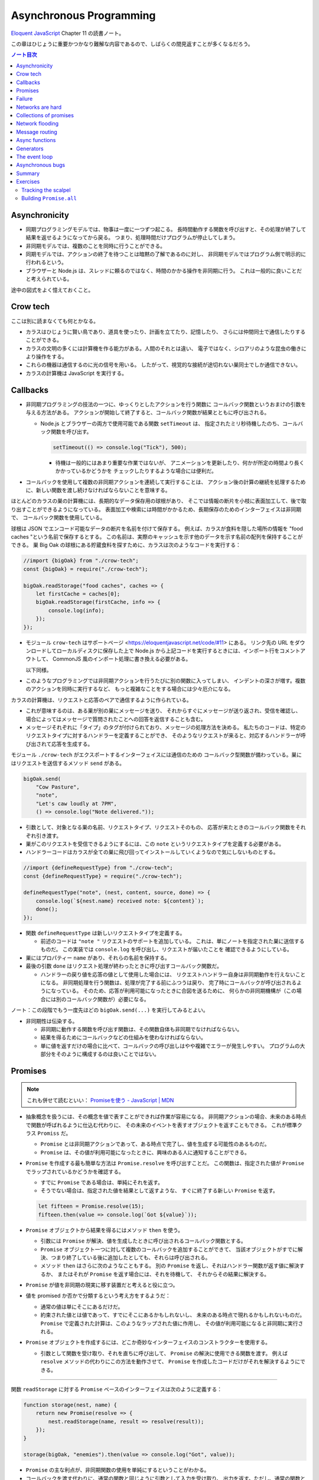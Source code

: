 ======================================================================
Asynchronous Programming
======================================================================

`Eloquent JavaScript <https://eloquentjavascript.net/>`__ Chapter 11 の読書ノート。

この章はひじょうに重要かつかなり難解な内容であるので、しばらくの間見返すことが多くなるだろう。

.. contents:: ノート目次

Asynchronicity
======================================================================

* 同期プログラミングモデルでは、物事は一度に一つずつ起こる。
  長時間動作する関数を呼び出すと、その処理が終了して結果を返せるようになってから戻る。
  つまり、処理時間だけプログラムが停止してしまう。
* 非同期モデルでは、複数のことを同時に行うことができる。
* 同期モデルでは、アクションの終了を待つことは暗黙の了解であるのに対し、
  非同期モデルではプログラム側で明示的に行われるという。
* ブラウザーと Node.js は、スレッドに頼るのではなく、時間のかかる操作を非同期に行う。
  これは一般的に良いことだと考えられている。

途中の図式をよく憶えておくこと。

Crow tech
======================================================================

ここは別に読まなくても何とかなる。

* カラスはひじょうに賢い鳥であり、道具を使ったり、計画を立てたり、記憶したり、
  さらには仲間同士で通信したりすることができる。
* カラスの文明の多くには計算機を作る能力がある。人間のそれとは違い、
  電子ではなく、シロアリのような昆虫の働きにより操作をする。
* これらの機器は通信するのに光の信号を用いる。
  したがって、視覚的な接続が途切れない巣同士でしか通信できない。
* カラスの計算機は JavaScript を実行する。

Callbacks
======================================================================

* 非同期プログラミングの技法の一つに、ゆっくりとしたアクションを行う関数に
  コールバック関数というおまけの引数を与える方法がある。
  アクションが開始して終了すると、コールバック関数が結果とともに呼び出される。

  * Node.js とブラウザーの両方で使用可能である関数 ``setTimeout`` は、
    指定されたミリ秒待機したのち、コールバック関数を呼び出す。

    .. code:: javascript

       setTimeout(() => console.log("Tick"), 500);

    * 待機は一般的にはあまり重要な作業ではないが、
      アニメーションを更新したり、何かが所定の時間より長くかかっているかどうかを
      チェックしたりするような場合には便利だ。

* コールバックを使用して複数の非同期アクションを連続して実行することは、
  アクション後の計算の継続を処理するために、新しい関数を渡し続けなければならないことを意味する。

ほとんどのカラスの巣の計算機には、長期的なデータ保存用の球根があり、
そこでは情報の断片を小枝に表面加工して、後で取り出すことができるようになっている。
表面加工や検索には時間がかかるため、長期保存のためのインターフェイスは非同期で、
コールバック関数を使用している。

球根は JSON でエンコード可能なデータの断片を名前を付けて保存する。
例えば、カラスが食料を隠した場所の情報を "food caches "という名前で保存するとする。
この名前は、実際のキャッシュを示す他のデータを示す名前の配列を保持することができる。
巣 Big Oak の球根にある貯蔵食料を探すために、カラスは次のようなコードを実行する：

.. code:: javascript

   //import {bigOak} from "./crow-tech";
   const {bigOak} = require("./crow-tech");

   bigOak.readStorage("food caches", caches => {
       let firstCache = caches[0];
       bigOak.readStorage(firstCache, info => {
           console.log(info);
       });
   });

* モジュール ``crow-tech`` はサポートページ <https://eloquentjavascript.net/code/#11> にある。
  リンク先の URL をダウンロードしてローカルディスクに保存した上で
  Node.js から上記コードを実行するときには、インポート行をコメントアウトして、
  CommonJS 風のインポート処理に書き換える必要がある。

  以下同様。

* このようなプログラミングでは非同期アクションを行うたびに別の関数に入ってしまい、
  インデントの深さが増す。複数のアクションを同時に実行するなど、
  もっと複雑なことをする場合には少々厄介になる。

カラスの計算機は、リクエストと応答のペアで通信するように作られている。

* これが意味するのは、ある巣が別の巣にメッセージを送り、
  それからすぐにメッセージが送り返され、受信を確認し、
  場合によってはメッセージで質問されたことへの回答を返信することも含む。
* メッセージそれぞれに「タイプ」のタグが付けられており、メッセージの処理方法を決める。
  私たちのコードは、特定のリクエストタイプに対するハンドラーを定義することができ、
  そのようなリクエストが来ると、対応するハンドラーが呼び出されて応答を生成する。

モジュール ``./crow-tech`` がエクスポートするインターフェイスには通信のための
コールバック型関数が備わっている。巣にはリクエストを送信するメソッド ``send`` がある。

.. code:: javascript

    bigOak.send(
        "Cow Pasture",
        "note",
        "Let's caw loudly at 7PM",
        () => console.log("Note delivered."));

* 引数として、対象となる巣の名前、リクエストタイプ、リクエストそのもの、
  応答が来たときのコールバック関数をそれぞれ引き渡す。
* 巣がこのリクエストを受信できるようにするには、この ``note`` というリクエストタイプを定義する必要がある。
* ハンドラーコードはカラスが全ての巣に飛び回ってインストールしていくようなので気にしないものとする。

.. code:: javascript

   //import {defineRequestType} from "./crow-tech";
   const {defineRequestType} = require("./crow-tech");

   defineRequestType("note", (nest, content, source, done) => {
       console.log(`${nest.name} received note: ${content}`);
       done();
   });

* 関数 ``defineRequestType`` は新しいリクエストタイプを定義する。

  * 前述のコードは ``"note "`` リクエストのサポートを追加している。
    これは、単にノートを指定された巣に送信するものだ。
    この実装では ``console.log`` を呼び出し、リクエストが届いたことを
    確認できるようにしている。
* 巣にはプロパティー ``name`` があり、それらの名前を保持する。
* 最後の引数 ``done`` はリクエスト処理が終わったときに呼び出すコールバック関数だ。

  * ハンドラーの戻り値を応答の値として使用した場合には、
    リクエストハンドラー自身は非同期動作を行えないことになる。
    非同期処理を行う関数は、処理が完了する前にふつうは戻り、
    完了時にコールバックが呼び出されるようになっている。
    そのため、応答が利用可能になったときに合図を送るために、
    何らかの非同期機構が（この場合には別のコールバック関数が）必要になる。

ノート：この段階でもう一度先ほどの ``bigOak.send(...)`` を実行してみるとよい。

* 非同期性は伝染する。

  * 非同期に動作する関数を呼び出す関数は、その関数自体も非同期でなければならない。
  * 結果を得るためにコールバックなどの仕組みを使わなければならない。
  * 単に値を返すだけの場合に比べて、コールバックの呼び出しはやや複雑でエラーが発生しやすい。
    プログラムの大部分をそのように構成するのは良いことではない。

Promises
======================================================================

.. note::

   これも併せて読むといい：
   `Promiseを使う - JavaScript | MDN <https://developer.mozilla.org/ja/docs/Web/JavaScript/Guide/Using_promises>`__

* 抽象概念を扱うには、その概念を値で表すことができれば作業が容易になる。
  非同期アクションの場合、未来のある時点で関数が呼ばれるように仕込む代わりに、
  その未来のイベントを表すオブジェクトを返すこともできる。
  これが標準クラス ``Promiss`` だ。

  * ``Promise`` とは非同期アクションであって、ある時点で完了し、値を生成する可能性のあるものだ。
  * ``Promise`` は、その値が利用可能になったときに、興味のある人に通知することができる。

* ``Promise`` を作成する最も簡単な方法は ``Promise.resolve`` を呼び出すことだ。
  この関数は、指定された値が ``Promise`` でラップされているかどうかを確認する。

  * すでに ``Promise`` である場合は、単純にそれを返す。
  * そうでない場合は、指定された値を結果として返すような、
    すぐに終了する新しい ``Promise`` を返す。

  .. code:: javascript

     let fifteen = Promise.resolve(15);
     fifteen.then(value => console.log(`Got ${value}`));

* ``Promise`` オブジェクトから結果を得るにはメソッド ``then`` を使う。

  * 引数には ``Promise`` が解決、値を生成したときに呼び出されるコールバック関数とする。
  * ``Promise`` オブジェクト一つに対して複数のコールバックを追加することができて、
    当該オブジェクトがすでに解決、つまり終了している後に追加したとしても、それらは呼び出される。
  * メソッド ``then`` はさらに次のようなこともする。
    別の ``Promise`` を返し、それはハンドラー関数が返す値に解決するか、
    またはそれが ``Promise`` を返す場合には、それを待機して、
    それからその結果に解決する。

* ``Promise`` が値を非同期の現実に移す装置だと考えると役に立つ。
* 値を promised か否かで分類するという考え方をするようだ：

  * 通常の値は単にそこにあるだけだ。
  * 約束された値とは値であって、すでにそこにあるかもしれないし、
    未来のある時点で現れるかもしれないものだ。
    ``Promise`` で定義された計算は、このようなラップされた値に作用し、
    その値が利用可能になると非同期に実行される。

* ``Promise`` オブジェクトを作成するには、どこか奇妙なインターフェイスのコンストラクターを使用する。

  * 引数として関数を受け取り、それを直ちに呼び出して、
    ``Promise`` の解決に使用できる関数を渡す。
    例えば ``resolve`` メソッドの代わりにこの方法を動作させて、
    ``Promise`` を作成したコードだけがそれを解決するようにできる。

----

関数 ``readStorage`` に対する ``Promise`` ベースのインターフェイスは次のように定義する：

.. code:: javascript

   function storage(nest, name) {
       return new Promise(resolve => {
           nest.readStorage(name, result => resolve(result));
       });
   }

   storage(bigOak, "enemies").then(value => console.log("Got", value));

* ``Promise`` の主な利点が、非同期関数の使用を単純にするということがわかる。
* コールバックを渡す代わりに、通常の関数と同じように引数として入力を受け取り、
  出力を返す。ただし、通常の関数とは出力がまだ得られていない可能性があるという点が異なる。

Failure
======================================================================

* 非同期計算の一部が例外を送出することがある。
* 非同期プログラミングのコールバックスタイルには、
  失敗をコールバックに適切に報告させるようにするのが極端に難しいという問題がある。
* コールバック関数の引数リストを次のようにする：

  * 第 1 引数はアクションが失敗したことを示すために使用される。
  * 第 2 引数にはアクションが成功したときに生成された値が格納される
  * このようなコールバック関数は、例外を受け取ったかどうかを常にチェックし、
    呼び出した関数が送出した例外を含め、コールバック関数が引き起こした問題を捕捉し、
    正しい関数に与えられるようにしなければならない。

* ``Promise`` は resolved か rejected のどちらかになる。

  * 解決時のハンドラーはアクションが成功するとき、かつそのときにしか呼び出されない。
  * 却下時のハンドラーは ``then`` が返す新しい ``Promise`` に自動的に伝導される。

* ハンドラーが例外を送出すると ``then`` の呼び出しが生成する ``Promise`` は
  自動的に却下される。非同期アクションの連鎖のどこかの要素が失敗すると、
  連鎖全体の結果は却下されたことになり、失敗地点から先の成功ハンドラーは呼び出されない。
* 解決することが値を与えるのと同じように、却下することにも値を与え、これを通常、拒否の理由という。
* ハンドラー関数内の例外が拒絶された場合は、その例外の値が理由として使用される。
  同様に、ハンドラーが却下された ``Promise`` を返すと、その拒絶は次の ``Promise`` に流れる。

  * 却下された ``Promise`` を直ちに新規に作成する関数 ``Promise.reject`` がある。

* このような却下を明示的に処理するために、``Promise`` にはハンドラーを登録するメソッド ``catch`` がある。
  ``then`` ハンドラーが通常の解決を処理するのと同様にして、
  ``Promise`` が却下されたときに呼び出される。

  * 新しい ``Promise`` を返すという点でも ``then`` とよく似ている。
  * この ``Promise`` は、正常に解決された場合は元の ``Promise`` の値に、
    そうでない場合は ``catch`` ハンドラーの結果に解決される。
  * ``catch`` ハンドラーがエラーを送出する場合には、新しい ``Promise`` も却下される。

* ``then`` は 2 番目の引数として却下ハンドラーを取ることもできる。
  これにより、一度のメソッド呼び出しで両方のタイプのハンドラーを与えることができる。
* ``Promise`` コンストラクターに渡された関数は、関数 ``resolve`` と並んで第 2 引数を受け取り、
  それを使って新しい ``Promise`` を却下することができる。

``then`` と ``catch`` の呼び出しが形成する ``Promise`` の値の連鎖を、
非同期の値や失敗が流れていくパイプラインとみなせる。

* このような連鎖はハンドラーを登録することによって構築されていくので、
  各リンクには成功ハンドラーまたは拒絶ハンドラー（またはその両方）が関連付けられている。
* 結果のタイプ（成功または失敗）に合致しないハンドラーは無視される。
  しかし、合致したハンドラーは呼び出され、その結果によって次に来る値のタイプが決定する。

  * ``Promise`` でない値を返した場合は成功、
  * 例外を投げた場合は拒絶、
  * それらのいずれかを返した場合は ``Promise`` の結果となる。

  .. code:: javascript

     new Promise((_, reject) => reject(new Error("Fail")))
         .then(value => console.log("Handler 1"))
         .catch(reason => {
             console.log("Caught failure " + reason);
             return "nothing";
         })
         .then(value => console.log("Handler 2", value));
     // → Caught failure Error: Fail
     // → Handler 2 nothing

  * 上記コードをバラして実行してもわかりにくいことに注意。

* JavaScript の環境が ``Promise`` の却下が処理されなかったことを検知した場合には、
  通常の未処理例外を検知したときと同様に処理する。

Networks are hard
======================================================================

.. todo:: この節をもう一度確認する。

カラスのミラーシステムは、合図を送信するのに十分な光がなかったり、
何かが進路を遮ったり、送信しても受信されないということもある。
このままでは、送信に与えられたコールバックが呼び出されないだけで、
問題に気づかないままにプログラムが停止してしまう。
一定期間応答が得られないと、リクエストがタイムアウトして失敗を報告するようになるといいだろう。

* 多くの場合、伝送の失敗は偶発的なものなので、単にリクエストを再試行するだけで成功することがある。
  そこで、リクエストの送信を自動的に何度か再試行するように変更していく。
* ``Promise`` は良いものだということがわかったので、
  リクエスト関数を ``Promise`` を返すように変更する。
  表現できる内容の点ではコールバックと ``Promise`` は等価だ。
  コールバックベースの関数は ``Promise`` ベースのインターフェイスを公開するためにラップでき、
  その逆もまた成り立つ。

リクエストとその応答が正常に届く場合でも、
例えば、定義されていないリクエストタイプを使おうとした場合や、
ハンドラーがエラーを送出する場合などに、応答が失敗を示すことがある。
これをサポートするために、``send`` と ``defineRequestType`` を前述の規則に従わせる。
コールバックに渡される最初の引数を失敗の理由とし、2 番目の引数を実際の結果とする。

これらは、ラッパーによって ``Promise`` の解決と却下に変換できる。
この ``request`` は後ほどしばしば参照されるたいせつな機能だ。

.. code:: javascript

   class Timeout extends Error {}

   function request(nest, target, type, content) {
       return new Promise((resolve, reject) => {
           let done = false;
           function attempt(n) {
               nest.send(target, type, content, (failed, value) => {
                   done = true;
                   if (failed) reject(failed);
                   else resolve(value);
               });
               setTimeout(() => {
                   if (done) return;
                   else if (n < 3) attempt(n + 1);
                   else reject(new Timeout("Timed out"));
               }, 250);
           }
           attempt(1);
       });
   }

* ``Promise`` は一度しか解決（または却下）できないので、これでうまくいく。
  最初に ``resolve`` または ``reject`` が呼ばれたときに ``Promise`` の結果が決定され、
  他のリクエストが終了した後に戻ってきたリクエストによるそれ以降の呼び出しは無視される。
* 非同期ループを作るためには、再試行のために再帰関数を使う。
  関数 ``attempt`` は、リクエストの送信を一度だけ試みる。
  また、タイムアウトを設定し、250 ミリ秒経過しても応答がない場合は、
  次の試行を開始するか、3 回目の試行であれば、``Promise`` を却下する。
  その理由は ``Timeout`` オブジェクトで表される。

1/4 秒ごとに再試行し、3/4 秒経っても応答がない場合にあきらめるというのは、いかにも恣意的だ。
リクエストが通っていても、ハンドラーが少し時間をかけているだけでリクエストが複数回送信されることもある。
この問題があることを念頭にハンドラーを書く。

----

コールバックから我々自身を完全に切り離すために、先に ``defineRequestType`` のラッパーを定義しておく。
このラッパーでは、ハンドラー関数が ``Promise`` や普通の値を返すことができ、
それをコールバックに送ってくれるというものだ。

.. code:: javascript

   function requestType(name, handler) {
       defineRequestType(name, (nest, content, source,
                                callback) => {
           try {
               Promise.resolve(handler(nest, content, source))
                   .then(response => callback(null, response),
                         failure => callback(failure));
           } catch (exception) {
               callback(exception);
           }
       });
   }

* ``Promise.resolve`` は、ハンドラーからの戻り値がまだ ``Promise`` でない場合に、
  それを ``Promise`` に変換するために使う。これは前に習った。
* ハンドラーの呼び出しを ``try`` ブロックでラップして、ハンドラーが直接送出する例外が
  コールバックに渡されるようにしていることに注意。

  * これは、生のコールバックでエラーを適切に処理することの難しさを表している。
    このような例外を適切に転送するように制御することを忘れがちだ。
    連想制御をしっかりしないと、失敗が正しいコールバックに通知されない。
    ``Promise`` を使えば、このような処理をほとんど自動的に行うことができ、
    我々が間違いにくくなる。

Collections of promises
======================================================================

どの巣の計算機も、送信可能な距離にある他の巣の配列を、そのプロパティー ``neighbors`` に保持している。

どの巣が現在到達可能かを調べるに、それぞれの巣に ``ping`` リクエスト（単に応答を求めるリクエスト）を送信し、
どの巣から応答があるかを見る関数を書くことができる。

同時に実行されている ``Promise`` のコレクションを扱うときには、
関数 ``Promise.all`` が役に立つ。この関数は、配列内のすべての ``Promise`` が解決するのを待機して、

* これらの ``Promise`` が生成した値の配列に解決する ``Promise`` を元の配列と同じ順序で返す。
* いずれかの ``Promise`` が却下された場合 ``Promise.all`` 自体が却下される。

.. code:: javascript

   requestType("ping", () => "pong");

   function availableNeighbors(nest) {
       let requests = nest.neighbors.map(neighbor => {
           return request(nest, neighbor, "ping")
               .then(() => true, () => false);
       });
       return Promise.all(requests).then(result => {
           return nest.neighbors.filter((_, i) => result[i]);
       });
   }

* ある近所の巣が使えない場合、合体 ``Promise`` 全体が失敗してしまうと何もわからぬままになるのは困る。
  そこで、隣人の集合をリクエスト ``Promise`` に変換する関数には、
  成功したリクエストには ``true`` を、却下されたリクエストには ``false`` を生成するハンドラーを付ける。
* 合体 ``Promise`` に対するハンドラーでは、メソッド ``filter`` を使って、
  対応する値が ``false`` である要素を近所の巣の配列から取り除く。

試しに ``availableNeighbors(bigOak).then(neighbors => console.log(neighbors))`` などとしてみるとよい。

Network flooding
======================================================================

ネットワーク全体に情報を流すためには、ある種のリクエストを設定し、
それを自動的に隣の巣に転送するという方法がある。
ネットワーク全体がメッセージを受け取るまで、これらの巣がさらにそれらの隣の巣に転送する。

.. code:: javascript

   import {everywhere} from "./crow-tech";
   //const {everywhere} = require("./crow-tech");

   everywhere(nest => {
       nest.state.gossip = [];
   });

   function sendGossip(nest, message, exceptFor = null) {
       nest.state.gossip.push(message);
       for (let neighbor of nest.neighbors) {
          if (neighbor == exceptFor) continue;
          request(nest, neighbor, "gossip", message);
       }
   }

   requestType("gossip", (nest, message, source) => {
       if (nest.state.gossip.includes(message)) return;
       console.log(`${nest.name} received gossip '${message}' from ${source}`);
       sendGossip(nest, message, source);
   });

* 同じメッセージをネットワーク上で永遠に送り続けることを避けるために、
  巣はすでに見たことのある噂の配列を保持する。
  この配列を定義するために、すべての巣でコードを実行する関数 ``everywhere`` を使って、
  巣の ``state`` オブジェクトにプロパティーを追加する。

  * 例えば ``bigOak.state.gossip`` が定義されて空の配列が値となる。他の巣も同様。

* 巣が重複した噂メッセージを受信した場合、それを無視する。
  しかし、新しいメッセージを受け取ると、送信者以外のすべての隣人に興奮して伝える。
* これにより、新しい噂話がネットワークに広がっていく。
  現在、一部の接続が機能していない場合であっても、
  ある巣への代替経路があれば、そこを経由して噂話が届く。

このようなネットワーク通信スタイルを flooding と呼び、
すべてのノードが情報を持つようになるまで、情報をネットワークに氾濫させる。

Message routing
======================================================================

* あるノードが他の単一のノードと会話をしたい場合には、flooding の手法はあまり効率的でない。
  特にネットワークの規模が大きい場合、データ転送が無駄に多くなる。
* もうひとつの方法は、メッセージがノードからノードへとホップして
  目的地に到達するまでの道を設定することだ。
  これには、ネットワークのレイアウトに関する知識が必要になるという難点がある。
  遠くの巣の方向にリクエストを送るには、どの隣の巣が目的地により近いかを知る必要がある。
  間違った方向に送ってもあまり意味がない。

巣のどれもが自分の直系の隣人のことしか知らないので、
経路を計算するのに必要な情報を持っていない。
巣のネットワークの状態が時間の経過ととも変化することを考慮に入れた方法で、
これらの接続に関する情報をすべての巣に広めなければならない。

ここでも flooding を使うことができるが、与えられたメッセージがすでに受信されているかどうかをチェックする代わりに、
与えられた巣の隣人の新しい集合が、現在持っている集合と等しいかどうかをチェックする。

.. code:: javascript

   requestType("connections", (nest, {name, neighbors},
                               source) => {
       let connections = nest.state.connections;
       if (JSON.stringify(connections.get(name)) == JSON.stringify(neighbors)) return;
       connections.set(name, neighbors);
       broadcastConnections(nest, name, source);
   });

   function broadcastConnections(nest, name, exceptFor = null) {
       for (let neighbor of nest.neighbors) {
           if (neighbor == exceptFor) continue;
           request(nest, neighbor, "connections", {
               name,
               neighbors: nest.state.connections.get(name)
           });
       }
   }

   everywhere(nest => {
       nest.state.connections = new Map();
       nest.state.connections.set(nest.name, nest.neighbors);
       broadcastConnections(nest, nest.name);
   });

* オブジェクトや配列に対して ``==`` はそのまま適用しても意味がないので、
  粗いようだが``JSON.stringify`` を使用している。
* ノードはすぐに接続のブロードキャストを開始し、完全に到達できない巣がない限り、
  すべての巣に最新のネットワークグラフの ``Map`` をすばやく与えるはずだ。

----

グラフでできることは、以前見たように、グラフの中の経路を見つけることだ。
メッセージの宛先に向かう経路があれば、メッセージを送るべき方向がわかる。

以下の関数 ``findRoute`` は、第 7 章の ``findRoute`` とよく似ていて、
ネットワーク上の任意のノードに到達する道を検索する。
ただし、経路全体を返すのではなく、次のステップを返すだけだ。
その次の巣では、ネットワークに関する最新の情報を使って、メッセージをどこに送るかを決定する。

.. code:: javascript

   function findRoute(from, to, connections) {
       let work = [{at: from, via: null}];
       for (let i = 0; i < work.length; i++) {
           let {at, via} = work[i];
           for (let next of connections.get(at) || []) {
               if (next == to) return via;
               if (!work.some(w => w.at == next)) {
                   work.push({at: next, via: via || next});
               }
           }
       }
       return null;
   }

これで遠くの巣にもメッセージを送信できる関数を作ることができる。

* メッセージが直接の隣人に宛てられたものであれば、通常通り送信する。
* そうでない場合は、メッセージをオブジェクトにパックして ``route`` リクエストを使って、
  目標に近い隣人に送り、その隣人は同じ動作を繰り返す。

.. code:: javascript

   function routeRequest(nest, target, type, content) {
       if (nest.neighbors.includes(target)) {
           return request(nest, target, type, content);
       } else {
           let via = findRoute(nest.name, target,
               nest.state.connections);
           if (!via) throw new Error(`No route to ${target}`);
           return request(nest, via, "route",
                          {target, type, content});
       }
   }

   requestType("route", (nest, {target, type, content}) => {
       return routeRequest(nest, target, type, content);
   });

----

原始的な通信システムの上に何層もの機能を構築して、便利に使えるようにした。
これは、実際の計算機ネットワークがどのように機能するかの単純なモデルだ。

* 計算機ネットワークの特徴は、信頼性が低いということにある。
* ネットワークの障害までをも抽象化することはできない。
* ネットワークプログラミングでは、障害を予測して対処することが重要になる。

Async functions
======================================================================

* カラスは重要な情報を保存するために、複数の巣に亘って情報を複製する。
  そうすれば、タカが巣を一つ破壊しても情報は失われない。
* 巣の計算機は、自分のストレージにない情報を取り出すために、
  それがある巣を見つけるまで、ネットワーク上の他の巣をランダムに調べる。

.. code:: javascript

   requestType("storage", (nest, name) => storage(nest, name));

   function findInStorage(nest, name) {
       return storage(nest, name).then(found => {
           if (found != null) return found;
           else return findInRemoteStorage(nest, name);
       });
   }

   function network(nest) {
       return Array.from(nest.state.connections.keys());
   }

   function findInRemoteStorage(nest, name) {
       let sources = network(nest).filter(n => n != nest.name);
       function next() {
           if (sources.length == 0) {
               return Promise.reject(new Error("Not found"));
           } else {
               let source = sources[Math.floor(Math.random() * sources.length)];
               sources = sources.filter(n => n != source);
               return routeRequest(nest, source, "storage", name)
                   .then(value => value != null ? value : next(), next);
           }
       }
       return next();
   }

* ``connections`` は ``Map`` なので ``Object.keys`` は動作しない。

  * メソッド ``keys`` ならあるが、これは配列ではなく反復子を返す。
    反復子または反復可能な値は関数 ``Array.from`` で配列に変換できる。

* ``Promise`` を使っても、これはかなり厄介なコードだ。
  複数の非同期アクションが明らかでないやり方で連結されている。
  また、巣をループのをモデル化するのに再帰関数 ``next`` が必要だ。

  * ``findInRemoteStorage`` の ``then()`` 呼び出しの実引数が特に厄介。

* このコードが実際に行っていることは完全に直線的で、
  常に前のアクションが完了するのを待ってから次のアクションを開始する。
  同期型のプログラミングモデルであれば、もっと単純に表現できる。

----

JavaScript では非同期の計算を記述するために、擬似的同期コードを書くことができる。
**非同期関数** とは、暗黙のうちに ``Promise`` を返し、
その本体の中で他の ``Promise`` を待機することで同期的に見せかける関数だ。

* ここまで読んでようやく ``Promise`` が Python でいう ``concurrent.futures.Future`` に相当するものだと気づく。

関数 ``findInStorage`` を次のように書き換えることができる：

.. code::javascript

   async function findInStorage(nest, name) {
       let local = await storage(nest, name);
       if (local != null) return local;

       let sources = network(nest).filter(n => n != nest.name);
       while (sources.length > 0) {
           let source = sources[Math.floor(Math.random() * sources.length)];

           sources = sources.filter(n => n != source);
           try {
               let found = await routeRequest(nest, source, "storage", name);
               if (found != null) return found;
           } catch (_) {}
       }
       throw new Error("Not found");
   }

* 非同期関数はキーワード ``function`` の前に ``async`` が付く。
* また、メソッドも名前の前に ``async`` と書くことで非同期にすることができる。
* このような関数やメソッドが呼び出されると ``Promise`` が返される。
  本体が何かを返すとすぐにその ``Promise`` は解決される。
  例外が発生した場合は却下される。
* 非同期関数の内部では、式の前に ``await`` という単語を置くことで、
  ``Promise`` の解決を待機してから、元の関数の実行を継続することができる。
* このような関数は、通常の JavaScript 関数とは違って、
  最初から最後まで一度に実行されることはない。
  ``await`` を持つ任意のポイントでフリーズし、後から再開する。

自明ではない非同期コードの場合、この記法は通常、``Promise`` を直接使うよりも便利だ。
複数のアクションを同時に実行するなど、同期モデルに合わないことをする必要がある場合でも、
``await`` と ``Promise`` を直接使うことで簡単に組み合わせられる。

Generators
======================================================================

関数を一時停止し、再開する機能は、非同期関数のほかに、ジェネレーター関数というものもある。
ここには ``Promise`` はない。

* 関数を ``function*`` で定義すると、その関数はジェネレーターになる。
  ジェネレータを呼び出すと第 6 章で説明した反復子が返される。

.. code:: javascript

   function* powers(n) {
       for (let current = n;; current *= n) {
           yield current;
       }
   }

   for (let power of powers(3)) {
       if (power > 50) break;
       console.log(power);
   }
   // → 3
   // → 9
   // → 27

* コードを見る限り、Python のジェネレーターと同じように動作するものだろう。
* ジェネレータ関数を使うと反復子を書くのがはるかに簡単になる。
  第 6 章の練習問題で出てきたクラス ``Group`` の反復子はジェネレーターを使って書ける：

  .. code:: javascript

     Group.prototype[Symbol.iterator] = function*() {
         for (let i = 0; i < this.members.length; i++) {
             yield this.members[i];
         }
     };

* 反復状態を保持するオブジェクトを作成する必要はもうない。
  ``yield`` するたびにジェネレーターがローカルの状態を自動的に保存する。
* ``yield`` 式は、ジェネレーター関数の中でのみ直接発生し、
  その中で定義した内部関数では発生しない。
  ジェネレーターが ``yield`` するときに保存する状態は、
  そのローカル環境と ``yield`` した位置だ。
* 非同期関数は、特殊なタイプのジェネレーターだ。
  呼び出されたときには ``Promise`` を生成し、
  終了時にはそれを解決するか、例外が発生したときに却下する。
* ``Promise`` を ``await`` すると、その ``Promise`` の結果（解決時でも却下時でも）は
  常に ``await`` 式の結果となる。

The event loop
======================================================================

* 非同期的な挙動は、それ自体が空の関数コールスタック上で起こる。
  ``Promise`` がない場合の非同期コードの例外管理が難しい理由の一つがこれだ。
  各コールバックはほとんど空のスタックから始まるので、
  捕捉ハンドラーが例外を送出するときには、ハンドラーはスタック上にない。

.. code:: javascript

   try {
       setTimeout(() => { throw new Error("Woosh");}, 20);
   } catch (_) {
       // This will not run
       console.log("Caught!");
   }

タイムアウトやリクエストの受信といったイベントがどれだけ接近して発生しても、
JavaScript 環境では一度に一つのプログラムしか実行しない。
**イベントループ** と呼ばれる、プログラムの大きなループを実行していると考えることができる。

何もすることがないときは、このループは停止する。
しかし、イベントが入ってくると、キューに追加され、そのコードが次々と実行されていく。
同時に二つのものは実行されないので、ゆっくりと実行されるコードは他のイベントの処理を遅らせる可能性がある。

次の例ではタイムアウトを設定するが、タイムアウトが意図した時点を過ぎるまでダレてしまい、
タイムアウトが遅れる。

.. code:: javascript

   let start = Date.now();
   setTimeout(() => {console.log("Timeout ran at", Date.now() - start);}, 20);
   while (Date.now() < start + 50) {}
   console.log("Wasted time until", Date.now() - start);
   // → Wasted time until 50
   // → Timeout ran at 55

``Promise`` は常に新しいイベントとして解決または却下される。
``Promise`` がすでに解決されていても、それが待機されていると、コールバックはすぐにではなく、
現在のスクリプトが終了してから実行されることになる。

.. code:: javascript

   Promise.resolve("Done").then(console.log);
   console.log("Me first!");
   // → Me first!
   // → Done

Asynchronous bugs
======================================================================

* 非同期プログラムでは実行中に他のコードが実行される隙間があるかもしれない。

カラスには球根の中の数を数える趣味がある。
次のコードは、ある年のすべての巣にあるの数を列挙しようとしている。

カラスには毎年村中で孵化するヒナの数を数えるという趣味がある。
巣ではこの数をストレージ球根に保存する。
次のコードは、ある年のすべての巣の数を列挙するものだ：

.. code:: javascript

   function anyStorage(nest, source, name) {
       if (source == nest.name) return storage(nest, name);
       else return routeRequest(nest, source, "storage", name);
   }

   async function chicks(nest, year) {
       let list = "";
       await Promise.all(network(nest).map(async name => {
           list += `${name}: ${await anyStorage(nest, name, `chicks in ${year}`)}\n`;
       }));
       return list;
   }

* このようにして矢印関数も非同期にできる。

このコードをすぐに怪しいとは思わない。
非同期矢印関数を巣の集合に写像して ``Promise`` の配列を作り、
関数 ``Promise.all`` を使ってこれらすべてを ``await`` してからそれらが構築したリストを返している。
しかし、これには大きな問題がある。この関数は常に一行の出力しか返さず、
最も反応の遅かった巣のリストを返す。それはなぜか。

問題は演算子 ``+=`` にある。この演算子は、文の実行開始時に ``list`` の現在の値を受け取り、
``await`` が終了すると、その値に追加された文字列を加えたものを ``list`` の結合に設定する。

しかし、文が実行を開始してから終了するまでには、非同期の隙間がある。
``map`` 式はリストに何かが追加される前に実行されるので、
それぞれの ``+=`` は空の文字列から始まり、ストレージの取得が終了したときには、
空の文字列にその行を追加した結果である一行のリストに設定されてしまう。

これは、マッピングされた ``Promise`` から行を返し、
``Promise.all`` の結果に対して ``join`` を呼び出すことで簡単に回避することができた。

* いつものように、新しい値を計算することは、既存の値を変更することよりも間違いにくい。

.. code:: javascript

   async function chicks(nest, year) {
       let lines = network(nest).map(async name => {
           return name + ": " +
               await anyStorage(nest, name, `chicks in ${year}`);
           });
       return (await Promise.all(lines)).join("\n");
   }

ノート：適当な巣 ``nest`` に対して例えば ``chicks(nest, 2009)`` を呼び出すと次のようなデータが得られる：

.. code:: text

  Big Oak: 1
  Gilles' Garden: 4
  Butcher Shop: 5
  Hawthorn: 3
  Great Pine: 5
  Chateau: 1
  Fabienne's Garden: 5
  Sportsgrounds: 3
  Jacques' Farm: 5
  Tall Poplar: 3
  Woods: 0
  Church Tower: 4
  Big Maple: 3
  Cow Pasture: 1

* このような間違いは ``await`` を使っているときに特に起こりやすく、
  自分のコードのどこに隙間があるのかを意識する必要がある。
  明示的な非同期性（コールバック、``Promise``, ``await`` など）の利点は、
  このような隙間を見つけるのが比較的簡単だということ。

Summary
======================================================================

* 非同期プログラミングでは、長時間実行されるアクションの待ち時間を、
  アクション中にプログラムをフリーズさせることなく表現することができる。
* JavaScript 環境では、アクションが完了したときに呼び出される関数であるコールバックを使って、
  このスタイルのプログラミングを行うのが一般的だ。
* イベントループでは、このコールバックの実行が重ならないように、
  適切なタイミングで次々と呼び出されるようにスケジュールされている。
* 非同期プログラミングは、将来完了するかもしれないアクションを表すオブジェクトである
  ``Promise`` や、非同期プログラムがあたかも同期プログラムであるかのように
  書くことができる ``async`` 関数によって、より簡単に行うことができる。

Exercises
======================================================================

Tracking the scalpel
----------------------------------------------------------------------

**問題** 村のカラスたちは古い手術ナイフを所有していて、網戸や梱包材を切り裂くなど、特別な仕事に使うことがある。
手術ナイフをすぐに見つけられるように、手術ナイフを別の巣に移すたびに、
手術ナイフが引っ越す前の巣と引っ越す先の巣の両方のストレージに "scalpel" という名前で、
新しい場所を値として追加している。

つまりナイフを見つけるということは、ストレージのエントリーのパンくずのような跡を、
それが巣自体を指し示している巣を見つけるまでたどるということだ。

これを実行する非同期関数 ``locateScalpel`` を書け。
先に定義した ``anyStorage`` 関数を使えば、任意の巣のストレージにアクセスすることができる。
十分な時間が経過しているので、どの巣のストレージにも "scalpel" のエントリーがあるとして構わない。

次に、同じ関数を ``async`` や ``await`` を使わずにもう一度書け。
どちらのバージョンでも、リクエストの失敗が返された ``Promise`` の却下として適切に表示されるか。
それはどのようなものになるか。

**解答** 目標は ``nest.scalpel == nest.name`` なる ``nest`` を見つけることだ。
問いの前半は次のコードで見つかる：

.. code:: javascript

   async function locateScalpel(nest) {
       try{
           for(const target of network(nest)){
               const location = await anyStorage(nest, target, "scalpel");
               if(location == target){
                   return location;
               }
           }
       }
       catch(e){
           // 問題の仮定として、この場合はあり得ないとする。
           console.log("Not found");
       }
   }

   const loc = await locateScalpel(bigOak);
   console.log(`Found in ${loc}`)) // → Found in Butcher Shop

同じ関数を非同期キーワードを用いずに書くと：

.. code:: javascript

   function locateScalpelSync(nest){
       for(const target of network(nest)){
           let location;
           anyStorage(nest, target, "scalpel")
               .then(value => {
                   location = value;
               })
               .catch(() => {}); // この場合はあり得ない
           if(location == target){
               return location;
           }
       }
       // この場合はあり得ない
       throw new Error("Not found");
   };

これは先ほどのようには動作しない。関数を呼び出すとループが終わって例外が ``throw`` される。

Building ``Promise.all``
----------------------------------------------------------------------

**問題** ``Promise.all`` は ``Promise`` の配列が与えられると、配列内のすべての
``Promise`` が終了するのを待つ ``Promise`` を返す。

* 成功すると結果値の配列が得られる。
* 配列の中の ``Promise`` が失敗すると ``all`` が返す ``Promise`` も失敗し、
  失敗した ``Promise`` の理由を得られる。

このようなことをする普通の関数 ``Promise_all`` を実装しろ。

プロミスが成功または失敗した後は、再び成功または失敗することはできず、
それを解決する関数への呼び出しは無視されることを覚えておくことだ。
これにより、プロミスの失敗を処理する方法を単純化できる。

**解答** これは二時間くらい考えて諦めた。
``Promise`` の配列に対するループを ``Promise`` のコンストラクターに与えるのが急所のようだ。

.. code:: javascript

   function Promise_all(promises) {
       let results = [];
       return new Promise((resolve, reject) => {
           promises.forEach(p => {
               p.then(value => {
                   results.push(value);
                   if (results.length == promises.length) {
                       resolve(results);
                   }
               }).catch(error => reject(error));
           });
       });
   }

なお、上記のコードは本物とは異なり、引数の配列に ``Promise`` でないオブジェクトが含まれる場合の挙動が異なる。

参考：

* `Promise.all() - JavaScript | MDN <https://developer.mozilla.org/ja/docs/Web/JavaScript/Reference/Global_Objects/Promise/all>`__
* `Implementing Promise.all in javascript | by Murali Krishna | Medium <https://medium.com/@muralikv/implementing-promise-all-in-javascript-732076497946>`__

以上
